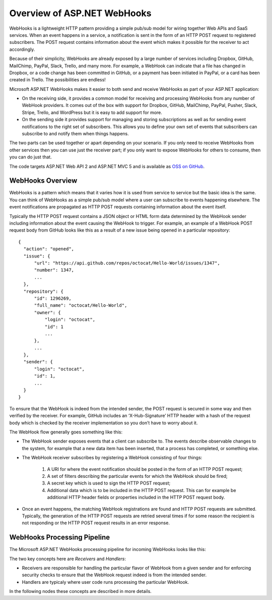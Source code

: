 Overview of ASP.NET WebHooks
============================

WebHooks is a lightweight HTTP pattern providing a simple pub/sub model 
for wiring together Web APIs and SaaS services. When an event happens in 
a service, a notification is sent in the form of an HTTP POST request to 
registered subscribers. The POST request contains information about the 
event which makes it possible for the receiver to act accordingly. 

Because of their simplicity, WebHooks are already exposed by a large 
number of services including Dropbox, GitHub, MailChimp, PayPal, Slack, 
Trello, and many more. For example, a WebHook can indicate that a file 
has changed in Dropbox, or a code change has been committed in GitHub, 
or a payment has been initiated in PayPal, or a card has been created in 
Trello. The possibilities are endless! 

Microsoft ASP.NET WebHooks makes it easier to both send and receive WebHooks as part of your ASP.NET application:

* On the receiving side, it provides a common model for receiving and 
  processing WebHooks from any number of WebHook providers. It comes out 
  of the box with support for Dropbox, GitHub, MailChimp, PayPal, Pusher, 
  Slack, Stripe, Trello, and WordPress but it is easy to add support for 
  more. 

* On the sending side it provides support for managing and storing 
  subscriptions as well as for sending event notifications to the right 
  set of subscribers. This allows you to define your own set of events 
  that subscribers can subscribe to and notify them when things happens. 

The two parts can be used together or apart depending on your scenario. 
If you only need to receive WebHooks from other services then you can 
use just the receiver part; if you only want to expose WebHooks for 
others to consume, then you can do just that. 

The code targets ASP.NET Web API 2 and ASP.NET MVC 5 and is available as `OSS on GitHub <https://github.com/aspnet/WebHooks/tree/1.2.0-beta>`__.

WebHooks Overview
-----------------

WebHooks is a pattern which means that it varies how it is used from service to service but the basic idea is the same. 
You can think of WebHooks as a simple pub/sub model where a user can subscribe to events happening elsewhere. The event 
notifications are propagated as HTTP POST requests containing information about the event itself. 

Typically the HTTP POST request contains a JSON object or HTML form data determined by the WebHook sender including 
information about the event causing the WebHook to trigger. For example, an example of a WebHook POST request body 
from GitHub looks like this as a result of a new issue being opened in a particular repository::

  {
    "action": "opened",
    "issue": {
        "url": "https://api.github.com/repos/octocat/Hello-World/issues/1347",
        "number": 1347,
        ...
    },
    "repository": {
        "id": 1296269,
        "full_name": "octocat/Hello-World",
        "owner": {
            "login": "octocat",
            "id": 1
            ...
        },
        ...
    },
    "sender": {
        "login": "octocat",
        "id": 1,
        ...
    }
  }    

To ensure that the WebHook is indeed from the intended sender, the POST request is secured in some way and then 
verified by the receiver. For example, GitHub includes an ‘X-Hub-Signature’ HTTP header with a hash of the request 
body which is checked by the receiver implementation so you don’t have to worry about it.

The WebHook flow generally goes something like this:

* The WebHook sender exposes events that a client can subscribe to. The events describe observable changes to the system, 
  for example that a new data item has been inserted, that a process has completed, or something else. 
* The WebHook receiver subscribes by registering a WebHook consisting of four things: 

    #. A URI for where the event notification should be posted in the form of an HTTP POST request; 
    #. A set of filters describing the particular events for which the WebHook should be fired; 
    #. A secret key which is used to sign the HTTP POST request;
    #. Additional data which is to be included in the HTTP POST request. This can for example be additional HTTP header
       fields or properties included in the HTTP POST request body.

* Once an event happens, the matching WebHook registrations are found and HTTP POST requests are submitted. Typically, the 
  generation of the HTTP POST requests are retried several times if for some reason the recipient is not responding or the 
  HTTP POST request results in an error response. 

WebHooks Processing Pipeline
----------------------------

The Microsoft ASP.NET WebHooks processing pipeline for incoming WebHooks looks like this:

.. image:: _static/WebHookReceivers.png

The two key concepts here are *Receivers* and *Handlers*:

* Receivers are responsible for handling the particular flavor of WebHook from a given sender and for enforcing security checks
  to ensure that the WebHook request indeed is from the intended sender.
 
* Handlers are typicaly where user code runs processing the particular WebHook.

In the following nodes these concepts are described in more details.

